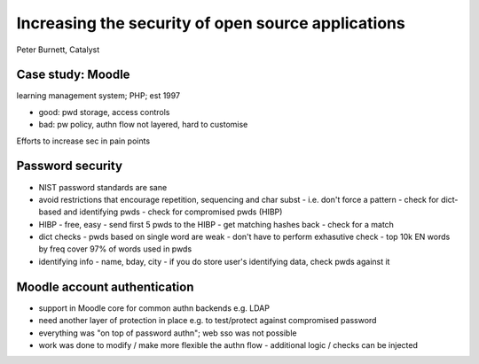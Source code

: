 Increasing the security of open source applications
===================================================

Peter Burnett, Catalyst

Case study: Moodle
------------------

learning management system; PHP; est 1997

- good: pwd storage, access controls
- bad: pw policy, authn flow not layered, hard to customise


Efforts to increase sec in pain points

Password security
-----------------

- NIST password standards are sane
- avoid restrictions that encourage repetition, sequencing and char
  subst
  - i.e. don't force a pattern
  - check for dict-based and identifying pwds
  - check for compromised pwds (HIBP)

- HIBP
  - free, easy
  - send first 5 pwds to the HIBP
  - get matching hashes back
  - check for a match

- dict checks
  - pwds based on single word are weak
  - don't have to perform exhasutive check
  - top 10k EN words by freq cover 97% of words used in pwds

- identifying info
  - name, bday, city
  - if you do store user's identifying data, check pwds against it


Moodle account authentication
-----------------------------

- support in Moodle core for common authn backends e.g. LDAP

- need another layer of protection in place e.g. to test/protect
  against compromised password

- everything was "on top of password authn"; web sso was not
  possible

- work was done to modify / make more flexible the authn flow
  - additional logic / checks can be injected
